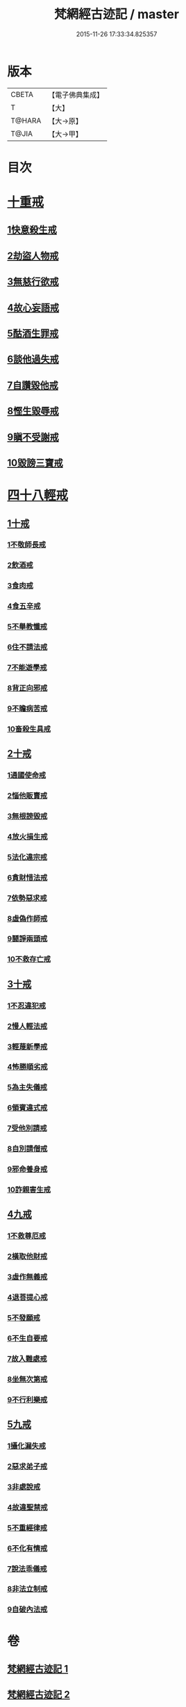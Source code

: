 #+TITLE: 梵網經古迹記 / master
#+DATE: 2015-11-26 17:33:34.825357
* 版本
 |     CBETA|【電子佛典集成】|
 |         T|【大】     |
 |    T@HARA|【大→原】   |
 |     T@JIA|【大→甲】   |

* 目次
* [[file:KR6k0083_002.txt::0703b19][十重戒]]
** [[file:KR6k0083_002.txt::0703b19][1快意殺生戒]]
** [[file:KR6k0083_002.txt::0704a13][2劫盜人物戒]]
** [[file:KR6k0083_002.txt::0705a3][3無慈行欲戒]]
** [[file:KR6k0083_002.txt::0705c18][4故心妄語戒]]
** [[file:KR6k0083_002.txt::0706a15][5酤酒生罪戒]]
** [[file:KR6k0083_002.txt::0706a23][6談他過失戒]]
** [[file:KR6k0083_002.txt::0706b29][7自讚毀他戒]]
** [[file:KR6k0083_002.txt::0706c19][8慳生毀辱戒]]
** [[file:KR6k0083_002.txt::0707b25][9瞋不受謝戒]]
** [[file:KR6k0083_002.txt::0707c27][10毀謗三寶戒]]
* [[file:KR6k0083_002.txt::0708c8][四十八輕戒]]
** [[file:KR6k0083_002.txt::0708c8][1十戒]]
*** [[file:KR6k0083_002.txt::0708c8][1不敬師長戒]]
*** [[file:KR6k0083_002.txt::0709a7][2飲酒戒]]
*** [[file:KR6k0083_002.txt::0709b4][3食肉戒]]
*** [[file:KR6k0083_002.txt::0709b25][4食五辛戒]]
*** [[file:KR6k0083_002.txt::0709c11][5不舉教懺戒]]
*** [[file:KR6k0083_002.txt::0710a3][6住不請法戒]]
*** [[file:KR6k0083_002.txt::0710a19][7不能遊學戒]]
*** [[file:KR6k0083_002.txt::0710b13][8背正向邪戒]]
*** [[file:KR6k0083_002.txt::0710b22][9不瞻病苦戒]]
*** [[file:KR6k0083_002.txt::0710c12][10畜殺生具戒]]
** [[file:KR6k0083_002.txt::0710c22][2十戒]]
*** [[file:KR6k0083_002.txt::0710c22][1通國使命戒]]
*** [[file:KR6k0083_002.txt::0710c27][2惱他販賣戒]]
*** [[file:KR6k0083_002.txt::0711a8][3無根謗毀戒]]
*** [[file:KR6k0083_002.txt::0711a27][4放火損生戒]]
*** [[file:KR6k0083_002.txt::0711b6][5法化違宗戒]]
*** [[file:KR6k0083_002.txt::0711b24][6貪財惜法戒]]
*** [[file:KR6k0083_002.txt::0711c10][7依勢惡求戒]]
*** [[file:KR6k0083_002.txt::0711c24][8虛偽作師戒]]
*** [[file:KR6k0083_002.txt::0712a2][9鬪諍兩頭戒]]
*** [[file:KR6k0083_002.txt::0712a11][10不救存亡戒]]
** [[file:KR6k0083_002.txt::0712b1][3十戒]]
*** [[file:KR6k0083_002.txt::0712b1][1不忍違犯戒]]
*** [[file:KR6k0083_002.txt::0712b17][2慢人輕法戒]]
*** [[file:KR6k0083_002.txt::0712b24][3輕蔑新學戒]]
*** [[file:KR6k0083_002.txt::0712c13][4怖勝順劣戒]]
*** [[file:KR6k0083_002.txt::0713a6][5為主失儀戒]]
*** [[file:KR6k0083_002.txt::0713a16][6領賓違式戒]]
*** [[file:KR6k0083_002.txt::0713b9][7受他別請戒]]
*** [[file:KR6k0083_002.txt::0713b21][8自別請僧戒]]
*** [[file:KR6k0083_002.txt::0713c2][9邪命養身戒]]
*** [[file:KR6k0083_002.txt::0713c13][10詐親害生戒]]
** [[file:KR6k0083_002.txt::0713c26][4九戒]]
*** [[file:KR6k0083_002.txt::0713c26][1不救尊厄戒]]
*** [[file:KR6k0083_002.txt::0714a2][2橫取他財戒]]
*** [[file:KR6k0083_002.txt::0714a11][3虛作無義戒]]
*** [[file:KR6k0083_002.txt::0714a24][4退菩提心戒]]
*** [[file:KR6k0083_002.txt::0714b19][5不發願戒]]
*** [[file:KR6k0083_002.txt::0714c1][6不生自要戒]]
*** [[file:KR6k0083_002.txt::0714c22][7故入難處戒]]
*** [[file:KR6k0083_002.txt::0715b24][8坐無次第戒]]
*** [[file:KR6k0083_002.txt::0716a3][9不行利樂戒]]
** [[file:KR6k0083_002.txt::0716a21][5九戒]]
*** [[file:KR6k0083_002.txt::0716a21][1攝化漏失戒]]
*** [[file:KR6k0083_002.txt::0716b20][2惡求弟子戒]]
*** [[file:KR6k0083_002.txt::0717a14][3非處說戒]]
*** [[file:KR6k0083_002.txt::0717b4][4故違聖禁戒]]
*** [[file:KR6k0083_002.txt::0717b12][5不重經律戒]]
*** [[file:KR6k0083_002.txt::0717b20][6不化有情戒]]
*** [[file:KR6k0083_002.txt::0717c23][7說法乖儀戒]]
*** [[file:KR6k0083_002.txt::0718a2][8非法立制戒]]
*** [[file:KR6k0083_002.txt::0718a6][9自破內法戒]]
* 卷
** [[file:KR6k0083_001.txt][梵網經古迹記 1]]
** [[file:KR6k0083_002.txt][梵網經古迹記 2]]
